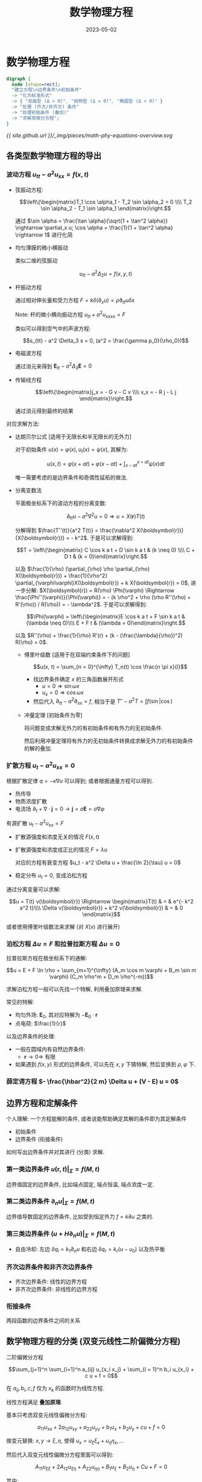 #+layout: post
#+title: 数学物理方程
#+date: 2023-05-02
#+options: _:nil ^:nil
#+math: true
#+categories: notes
* 数学物理方程
#+name: Overview
#+begin_src dot :file ../_img/pieces/math-phy-equations-overview.svg
  digraph {
    node [shape=rect];
    "建立方程\n边界条件\n初始条件"
    -> "化为标准形式"
    -> { "双曲型 (Δ > 0)", "抛物型 (Δ = 0)", "椭圆型 (Δ < 0)" }
    -> "处理 (齐次/非齐次) 条件"
    -> "处理初始条件 (叠加)"
    -> "求解常微分方程";
  }
#+end_src

#+RESULTS: Overview
[[file:../_img/pieces/math-phy-equations-overview.svg]]

[[{{ site.github.url }}/_img/pieces/math-phy-equations-overview.svg]]

** 各类型数学物理方程的导出
*** 波动方程 \(u_{tt} - a^2 u_{xx} = f(x, t)\)
+ 弦振动方程:

  \[\left\{\begin{matrix}T_1 \cos \alpha_1 - T_2 \sin \alpha_2 = 0 \\\\ T_2 \sin \alpha_2 - T_1 \sin \alpha_1 \end{matrix}\right.\]

  通过 \(\sin \alpha = \frac{\tan \alpha}{\sqrt{1 + \tan^2 \alpha}} \rightarrow \partial_x u; \cos \alpha = \frac{1}{1 + \tan^2 \alpha} \rightarrow 1\) 进行化简
+ 均匀薄膜的微小横振动

  类似二维的弦振动

  \[u_{tt} - a^2 \Delta_2 u = f(x, y, t)\]
+ 杆振动方程

  通过相对伸长量和受力方程 \(F = k \delta(\partial_x u)= \rho \partial_{tt} u \delta x\)

  Note: 杆的微小横向振动方程 \(u_{tt} + a^2 u_{xxxx} = F\)

  类似可以得到空气中的声波方程:

  \[s_{tt} - a^2 \Delta_3 s = 0, (a^2 = \frac{\gamma p_0}{\rho_0})\]
+ 电磁波方程

  通过消元来得到 \(\boldsymbol{E}_{tt} - a^2 \Delta_3 \boldsymbol{E} = 0\)
+ 传输线方程
  
  \[\left\{\begin{matrix}j_x = - G v - C v \\\\  v_x = - R j - L j \end{matrix}\right.\]
  
  通过消元得到最终的结果

对应求解方法:
+ 达朗贝尔公式 [适用于无限长和半无限长的无外力]

  对于初始条件 \(u(x) = \varphi(x), u_t(x) = \psi(x)\), 其解为:
  
  \[u(x, t) = \varphi(x + a t) + \varphi(x - a t) + \int_{x - a t}^{x + a t} \psi(x) \mathrm{d}t\]

  唯一需要考虑的是边界条件和奇偶性延拓的做法. 
+ 分离变数法
  
  平面极坐标系下的波动方程的分离变数: 

  \[\partial_{tt} u - a^2 \nabla^2 u = 0 \Rightarrow u = X(\boldsymbol{r}) T(t)\]

  分解得到 \(\frac{T''(t)}{a^2 T(t)} = \frac{\nabla^2 X(\boldsymbol{r})}{X(\boldsymbol{r})} = - k^2\). 于是可以求解得到:

  \[T = \left\{\begin{matrix} C \cos k a t + D \sin k a t & (k \neq 0) \\\\ C + D t & (k = 0)\end{matrix}\right.\]

  以及 \(\frac{1}{\rho} (\partial_{\rho} \rho \partial_{\rho} X(\boldsymbol{r})) + \frac{1}{\rho^2} \partial_{\varphi\varphi}X(\boldsymbol{r}) + k X(\boldsymbol{r}) = 0\),
  进一步分解:
  \(X(\boldsymbol{r}) = R(\rho) \Phi(\varphi) \Rightarrow \frac{\Phi''(\varphi)}{\Phi(\varphi)} = - (k \rho^2 + \rho (\rho R''(\rho) + R'(\rho)) / R(\rho)) = - \lambda^2\).
  于是可以求解得到:

  \[\Phi(\varphi) = \left\{\begin{matrix}E \cos k a t + F \sin k a t & (\lambda \neq 0)\\\\ E + F t & (\lambda = 0)\end{matrix}\right.\]

  以及 \(R''(\rho) + \frac{1}{\rho} R'(r) + (k - (\frac{\lambda}{\rho})^2) R(\rho) = 0\). 
  
  + 傅里叶级数 [适用于在双端约束条件下的问题]

    \[u(x, t) = \sum_{n = 0}^{\infty} T_n(t) \cos \frac{n \pi x}{l}\]

    + 找边界条件确定 \(x\) 的三角函数展开形式
      + \(u = 0 \Rightarrow \sin \omega x\) 
      + \(u_x = 0 \Rightarrow \cos \omega x\)
    + 然后代入 \(\partial_{tt} - a^2 \partial_{xx} = f\),
      相当于是 \(T'' - a^2 T = \int f (\sin | \cos)\)
  + 冲量定理 [初始条件为零]

    将问题变成求解无外力的有初始条件和有外力的无初始条件.

    然后利用冲量定理将有外力的无初始条件转换成求解无外力的有初始条件的解的叠加. 
*** 扩散方程 \(u_t - a^2 u_{xx} = 0\)
根据扩散定律 \(q = - \kappa \nabla u\) 可以得到;
或者根据通量方程可以得到. 

+ 热传导
+ 物质浓度扩散
+ 电流场 \(\partial_t + \nabla \cdot \boldsymbol{j} = 0 \rightarrow \boldsymbol{j} = \sigma \boldsymbol{E} = \sigma \nabla \varphi\)

有源扩散 \(u_t - a^2 u_{xx} = F\)
+ 扩散源强度和浓度无关的情况 \(F(x, t)\)
+ 扩散源强度和浓度成正比的情况 \(F = \lambda u\)

  对应的方程有衰变方程 \(u_t - a^2 \Delta u + \frac{\ln 2}{\tau} u = 0\)
+ 稳定分布 \(u_t = 0\), 变成泊松方程

通过分离变量可以求解:

\[u = T(t) v(\boldsymbol{r}) \Rightarrow \begin{matrix}T(t) & = & e^{- k^2 a^2 t}\\\\ \Delta v(\boldsymbol{r}) + k^2 v(\boldsymbol{r}) & = & 0 \end{matrix}\]

或者使用傅里叶级数法来求解 (对 \(X(x)\) 进行展开)

*** 泊松方程 \(\Delta u = F\) 和拉普拉斯方程 \(\Delta u = 0\)
拉普拉斯方程在极坐标系下的通解:

\[u = E + F \ln \rho + \sum_{m=1}^{\infty} (A_m \cos m \varphi + B_m \sin m \varphi) (C_m \rho^m + D_m \rho^{-m})\]

求解泊松方程一般可以先找一个特解, 利用叠加原理来求解.

常见的特解:
+ 均匀外场: \(\boldsymbol{E}_0\), 其对应特解为 \(- \boldsymbol{E}_0 \cdot \boldsymbol{r}\)
+ 点电荷: \(\frac{1}{r}\)

以及边界条件的处理:
+ 一般在圆域内有自然边界条件:
  + \(\boldsymbol{r} \rightarrow 0 \Rightarrow\) 有限
+ 如果遇到 \(f(x, y)\) 形式的边界条件, 可以先在 \(x, y\) 下猜特解,
  然后变换到 \(\rho, \varphi\) 下. 
*** 薛定谔方程 \(- \frac{\hbar^2}{2 m} \Delta u + (V - E) u = 0\)
** 边界方程和定解条件
个人理解: 一个方程能解的条件, 或者说能帮助确定其解的条件即为其定解条件
+ 初始条件
+ 边界条件 (衔接条件)

如何写出边界条件并对其进行 (分类) 求解.

*** 第一类边界条件 \(u(\boldsymbol{r}, t)|_{\Sigma} = f(M, t)\)
边界值固定的边界条件, 比如端点固定, 端点恒温, 端点浓度一定. 

*** 第二类边界条件 \(\partial_n u|_{\Sigma} = f(M, t)\)
边界值导数固定的边界条件, 比如受到恒定外力 \(f = k \partial u\) 之类的. 

*** 第三类边界条件 \((u + H \partial_n u)|_{\Sigma} = f(M, t)\)
+ 自由冷却: 左边 \(\delta q_l = k_1 \partial_n u\) 和右边 \(\delta q_r = k_r (u - u_0)\) 以及热平衡

*** 齐次边界条件和非齐次边界条件
+ 齐次边界条件: 线性的边界方程
+ 非齐次边界条件: 非线性的边界方程

*** 衔接条件
两段函数的边界条件之间的关系

** 数学物理方程的分类 (双变元线性二阶偏微分方程)
二阶偏微分方程

\[\sum_{j=1}^n \sum_{i=1}^n a_{ij} u_{x_i x_j} + \sum_{i = 1}^n b_i u_{x_i} + c u + f = 0\]

在 \(a_{ij}, b_i, c, f\) 仅为 \(x_k\) 的函数时为线性方程.

线性方程满足 *叠加原理*.

基本只考虑双变元线性偏微分方程:

\[a_{11} u_{xx} + 2 a_{12} u_{xy} + a_{22} u_{yy} + b_1 u_x + b_2 u_y + c u + f = 0\]

做变元替换: \(x, y \rightarrow \xi, \eta\), 使得 \(u_x = u_{\xi} \xi_x + u_{\eta} \eta_x, ...\)

然后代入双变元线性偏微分方程里面可以得到:

\[A_{11} u_{\xi\xi} + 2 A_{12} u_{\xi\eta} + A_{22} u_{\eta\eta} + B_1 u_{\xi} + B_2 u_{\eta} + C u + F = 0\]

其中:

\[\left\{\begin{matrix} A_{11} & = & a_{11} \xi_x^2 + 2 a_{12} \xi_x \xi_y + a_{22} \xi_y^2 \\\\ A_{12} & = & a_{11} \xi_x \eta_x + a_{12} (\xi_x \eta_y + \xi_y \eta_x) + a_{22} \xi_y \eta_y \\\\ A_{22} & = & a_{11} \eta_x^2 + 2 a_{12} \eta_x \eta_y + a_{22} \eta_y^2 \\\\ B_1 & = & a_{11} \xi_{xx} + 2 a_{12} \eta_x \eta_y + a_{22} \eta_y^2\\\\ B_2 & = & a_{11} \eta_{xx} + 2 a_{12} \eta_{xy} + a_{22} \eta_{yy} + b_1 \eta_x + b_2 \eta_y \\\\ C & = & c \\\\ F & = & f\end{matrix}\right.\]

使得 \(A_{11} = 0\), 即对应的特征方程 \(a_{11} y'^2 + 2 a_{12} y' + a_{22} = 0\)
解作为 \(\xi_x/\xi_y = y'\) 的值, 那么就可以将方程进行化简.
而 \(y\) 对应特征线方程:

\[\begin{matrix}y' & = & \frac{a_{12} + \sqrt{a_{12}^2 - a_{11} a_{22}}}{a_{11}}\\\\ y' & = & \frac{a_{12} - \sqrt{a_{12} - a_{11} a_{22}}}{a_{11}}\end{matrix}\]

根据特征方程的判别式 \(\Delta = a_{12}^2 - a_{11} a_{22}\) 的不同,
将方程进行分类. (一个简单的记忆方法: 对应天体运动的能量正负)

Note: 一个没什么鸟用的计算流程

+ 计算 \(\Delta = a_{12}^2 - a_{11} a_{22}\) 判断方程类型
+ 根据不同的类型进行计算

  一个比较普通的过程如下:
  + 计算特征线方程 (求解微分方程 \(y' = \frac{a_{12} \pm \Delta}{a_{11}}\))
  + 将解作为 \(\xi, \eta\) 的表达式 (可能需要换元 \(\xi, \eta \rightarrow \alpha, \beta\))
  + 代入对应的方程求解 \(u\)

#+begin_src lisp
  (defun cal (exp)
    (let ((Δ (cal-Δ-of exp)))
      (cond ((> Δ 0) (cal-hyperbola-of exp))
            ((= Δ 0) (cal-parabola-of  exp))
            ((< Δ 0) (cal-ellipse-of   exp)))))
#+end_src

*** 双曲型方程 \(\Delta = a_{12}^2 - a_{11} a_{22} > 0\)
由特征线方程得到:

\[\xi(x, y) = C_{\xi}, \eta(x, y) = C_{\eta}\]

#+begin_src lisp
  (defun cal-hyperbola-of (exp)
    (multiple-value-bind (dy-dx-1 dy-dx-2)
        (calculate-dy-dx exp)
      (let* ((ξ (solve-differential dy-dx-1))
             (η (solve-differential dy-dx-2))
             (ɑ (/ (+ ξ η) 2))
             (β (/ (- ξ η) 2))
             (A12 (calculate-A12 exp))
             (B1  (calculate-B1  exp))
             (B2  (calculate-B2  exp))
             (C   (calculate-C   exp))
             (F   (calculate-F   exp)))
        `(= (+ (∂ u ,ɑ ,ɑ) (∂ u ,β ,β))
            (* (/ -1 ,A12)
               (+ (* (+ ,B1 ,B2) (∂ u ,ɑ))
                  (* (- ,B1 ,B2) (∂ u ,β))
                  (* 2 ,C u)
                  (* 2 ,F)))))))
#+end_src

于是最终得到方程:

\[u_{\xi\eta} = - \frac{1}{2 A_{12}} [B_1 u_{\xi} + B_2 u_{\eta} + C u + F]\]

做变元替换 \(\xi, \eta \rightarrow \alpha + \beta, \alpha - \beta\) 得到最终方程:

\[u_{\alpha\alpha} - u_{\beta\beta} = - \frac{1}{A_{12}} [(B_1 + B_2) u_{\alpha} + (B_1 - B_2) u_{\beta} + 2 C u + 2 F]\]

*** 抛物型方程 \(\Delta = a_{12}^2 - a_{11}a_{22} = 0\)
特征线方程约化为单个方程:

\[y' = \frac{a_{12}}{a_{11}} \Rightarrow \xi\]

找一个和 \(\xi\) 无关的 \(\eta\), 其需要满足 \(\eta_x / \eta_y \neq \sqrt{a_{22}} / \sqrt{a_{11}}\).
(一般可以取 \(\eta = x\), 怎样简单怎么来. )

最终得到解:

\[u_{\eta\eta} = - \frac{1}{A_{22}} [B_1 u_{\xi} + B_2 u_{\eta} + C u + F]\]

*** 椭圆型方程 \(\Delta = a_{12}^2 - a_{11}a_{22} < 0\)
得到的是复数特征线, 最终的结果:

\[u_{\xi\eta} = - \frac{1}{2 A_{12}} [B_1 u_{\xi} + B_2 u_{\eta} + C u + F]\]

做代换 \(\xi, \eta \rightarrow \alpha + i \beta, \alpha - i \beta\)

\[u_{\alpha\alpha} + u_{\beta\beta} = - \frac{1}{A_{12}} [(B_1 + B_2) u_{\alpha} + i (B_2 - B_1) u_{\beta} + 2 C u + F]\]

*** 常系数线性方程
若所有的系数都是常数, 令 \(u(x, t) = e^{\lambda x + \mu t} v(x, t)\),
然后可以将 \(v_t, v_x\) 项消去. 

** 求解数学物理方程的方法
*** 达朗贝尔公式
波动方程 \((\partial_{tt} - a^2 \partial_{xx}) u = 0 \Leftrightarrow (\partial_t + a \partial_x)(\partial_t - a \partial_x) u = 0\),
做代换 \(x, y \rightarrow \frac{1}{2}(\xi + \eta), \frac{1}{2a} (\xi - \eta)\), 最终有 \(\frac{\partial^2}{\partial \xi \partial \eta} u = 0\), 得到:

\[u = f_1(x + a t) + f_2(x - a t)\]

求解方法 [倘若抛开数学不谈, 求解波动方程可以只代入公式暴力算就完事了]:

+ 初始条件:
  + 初始位移 \(u|_{t=0} = f_1(x) + f_2(x) = \varphi(x)\)
  + 初始速度 \(u_t|_{t=0} = a f_1'(x) - a f_2'(x) = \psi(x)\)

  最终可以得到

  \[u(x, t) = \frac{1}{2} [\varphi(x + a t) + \varphi(x - a t)] + \frac{1}{2 a} \int_{x - at}^{x + at} \psi(\xi) \mathrm{d}\xi\]
+ 边界条件

  边界条件可以通过奇延拓 (\(u(x = 0) = 0\))
  或者偶延拓 (\(u\) 在一端自由) 来拓展成全边界的结果.

*** (齐次方程) 分离变数法
将 \(u = X(x) T(t)\) 分解成两个非相关项来进行计算.
于是 \(\partial_x u\) 就可以被拆开来计算了. 

*** 级数求解法
**** 常点领域 (展它)
**** 正则领域 (其实就是有奇点, 只要不是无穷阶, 还是能展的)
**** 本征值问题
+ 化成施图姆 - 刘维尔本征值方程

  设有方程:

  \[p(x) y'' + q(x) y' + c(x) y = 0\]

  两边乘因子

  \[\mu(x) = \frac{1}{p(x)} e^{\int \frac{p(x)}{q(x)} \mathrm{d}x}\]

  于是本征值方程如下:

  \[\frac{\mathrm{d}}{\mathrm{d}x} [\mu(x) \frac{\mathrm{d}y}{\mathrm{d}x}] + c(x) \mu(x) y = 0\]
  
+ 计算本征函数的正交性

  一个本征值对应一个本征函数.
  两个本征函数的 \(\int y_n y_m \mathrm{d}x = \delta_{nm}\). 
*** 非齐次方程的处理方法
**** (傅里叶) 级数法
\[\left\{\begin{matrix}u_{tt} - a^2 u_{xx} & = & f(x, t) \\\\ u_x|_{x=0} & = & 0\\\\ u_x|_{x=l} & = & 0\end{matrix}\right.\]

相当于是将方程 \(u_{tt} - a^2 u_{xx} = f(x, t)\) 中的 \(f(x, t)\) 对 \(x\) 进行傅里叶展开.

**** 冲量定理法
\[\left\{\begin{matrix} u_{tt} - a^2 u_{xx} & = & f(x, t)\\\\ u|_{x=0} & = & 0\\\\ u|_{x=l} & = & 0\\\\ u|_{t=0} & = & \varphi(x)\\\\ u_t|_{t=0} & = & \psi(x)\end{matrix}\right.\]

应用的是叠加原理, 认为是在时刻 \(\tau\), 短暂时间 \(\delta t\) 里, 有冲量 \(I \delta(t - \tau)\). 
相当于是将 \(f(x, t)\) 对 \(t\) 展开到 \(\{\delta(\tau)\}\) 空间.

*** 非齐次边界条件处理
类似于猜特解...

不妨令 \(v(x, t) = A(t) x + B(t)\).
